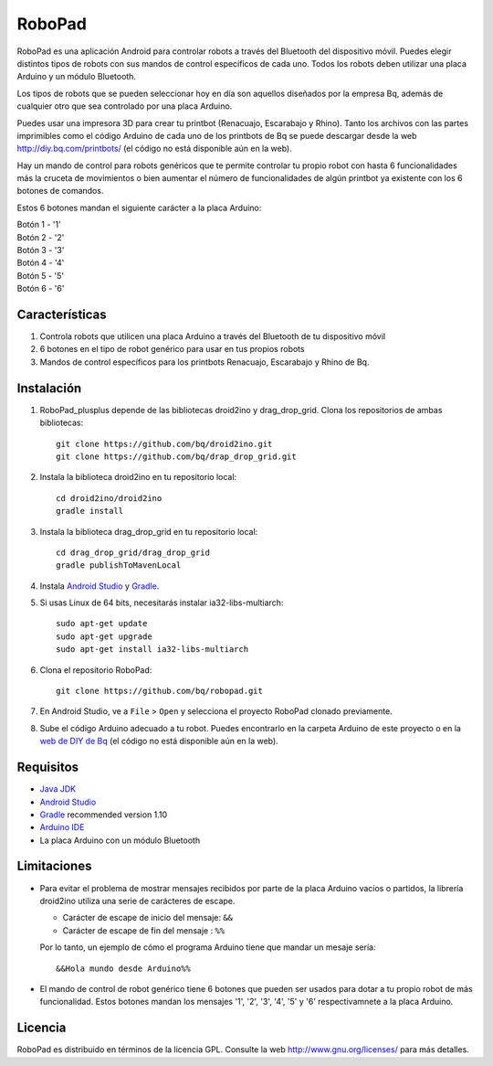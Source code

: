 =======
RoboPad
=======

RoboPad es una aplicación Android para controlar robots a través del Bluetooth del dispositivo móvil. Puedes elegir distintos tipos de robots con sus mandos de control específicos de cada uno. Todos los robots deben utilizar una placa Arduino y un módulo Bluetooth.

Los tipos de robots que se pueden seleccionar hoy en día son aquellos diseñados por la empresa Bq, además de cualquier otro que sea controlado por una placa Arduino.

Puedes usar una impresora 3D para crear tu printbot (Renacuajo, Escarabajo y Rhino). Tanto los archivos con las partes imprimibles como el código Arduino de cada uno de los printbots de Bq se puede descargar desde la web http://diy.bq.com/printbots/ (el código no está disponible aún en la web).

Hay un mando de control para robots genéricos que te permite controlar tu propio robot con hasta 6 funcionalidades más la cruceta de movimientos o bien aumentar el número de funcionalidades de algún printbot ya existente con los 6 botones de comandos.

Estos 6 botones mandan el siguiente carácter a la placa Arduino:

| Botón 1 - '1'
| Botón 2 - '2'
| Botón 3 - '3'
| Botón 4 - '4'
| Botón 5 - '5'
| Botón 6 - '6'


Características
===============

#. Controla robots que utilicen una placa Arduino a través del Bluetooth de tu dispositivo móvil

#. 6 botones en el tipo de robot genérico para usar en tus propios robots

#. Mandos de control específicos para los printbots Renacuajo, Escarabajo y Rhino de Bq.


Instalación
===========

#. RoboPad_plusplus depende de las bibliotecas droid2ino y drag_drop_grid. Clona los repositorios de ambas bibliotecas::

    git clone https://github.com/bq/droid2ino.git
    git clone https://github.com/bq/drap_drop_grid.git

#. Instala la biblioteca droid2ino en tu repositorio local::
  
    cd droid2ino/droid2ino
    gradle install

#. Instala la biblioteca drag_drop_grid en tu repositorio local::
   
    cd drag_drop_grid/drag_drop_grid
    gradle publishToMavenLocal

#. Instala `Android Studio <https://developer.android.com/sdk/installing/studio.html>`_ y `Gradle <http://www.gradle.org/downloads>`_.

#. Si usas Linux de 64 bits, necesitarás instalar ia32-libs-multiarch::

	sudo apt-get update
	sudo apt-get upgrade
	sudo apt-get install ia32-libs-multiarch 

#. Clona el repositorio RoboPad::
	
	git clone https://github.com/bq/robopad.git

#. En Android Studio, ve a ``File`` > ``Open`` y selecciona el proyecto RoboPad clonado previamente.

#. Sube el código Arduino adecuado a tu robot. Puedes encontrarlo en la carpeta Arduino de este proyecto o en la `web de DIY de Bq  <http://diy.bq.com/printbots/>`_ (el código no está disponible aún en la web).


Requisitos
==========

- `Java JDK <http://www.oracle.com/technetwork/es/java/javase/downloads/jdk7-downloads-1880260.html>`_ 

- `Android Studio <https://developer.android.com/sdk/installing/studio.html>`_ 

- `Gradle <http://www.gradle.org/downloads>`_ recommended version 1.10
  
- `Arduino IDE <http://arduino.cc/en/Main/Software#.UzBT5HX5Pj4>`_ 

- La placa Arduino con un módulo Bluetooth


Limitaciones
============

- Para evitar el problema de mostrar mensajes recibidos por parte de la placa Arduino vacíos o partidos, la librería droid2ino utiliza una serie de carácteres de escape. 
 
  - Carácter de escape de inicio del mensaje: ``&&`` 

  - Carácter de escape de fin del mensaje : ``%%``

  Por lo tanto, un ejemplo de cómo el programa Arduino tiene que mandar un mesaje sería::

	  &&Hola mundo desde Arduino%%

- El mando de control de robot genérico tiene 6 botones que pueden ser usados para dotar a tu propio robot de más funcionalidad. Estos botones mandan los mensajes '1', '2', '3', '4', '5' y '6' respectivamnete a la placa Arduino.


Licencia
========

RoboPad es distribuido en términos de la licencia GPL. Consulte la web http://www.gnu.org/licenses/ para más detalles.
